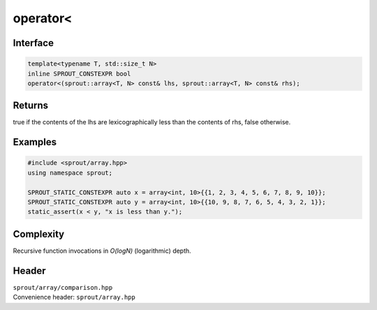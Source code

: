 .. _sprout-array-array-operator-less:
###############################################################################
operator<
###############################################################################

Interface
========================================
.. sourcecode:: c++

  template<typename T, std::size_t N>
  inline SPROUT_CONSTEXPR bool
  operator<(sprout::array<T, N> const& lhs, sprout::array<T, N> const& rhs);

Returns
========================================

| true if the contents of the lhs are lexicographically less than the contents of rhs, false otherwise.

Examples
========================================
.. sourcecode:: c++

  #include <sprout/array.hpp>
  using namespace sprout;
  
  SPROUT_STATIC_CONSTEXPR auto x = array<int, 10>{{1, 2, 3, 4, 5, 6, 7, 8, 9, 10}};
  SPROUT_STATIC_CONSTEXPR auto y = array<int, 10>{{10, 9, 8, 7, 6, 5, 4, 3, 2, 1}};
  static_assert(x < y, "x is less than y.");

Complexity
========================================

| Recursive function invocations in *O(logN)* (logarithmic) depth.

Header
========================================

| ``sprout/array/comparison.hpp``
| Convenience header: ``sprout/array.hpp``

